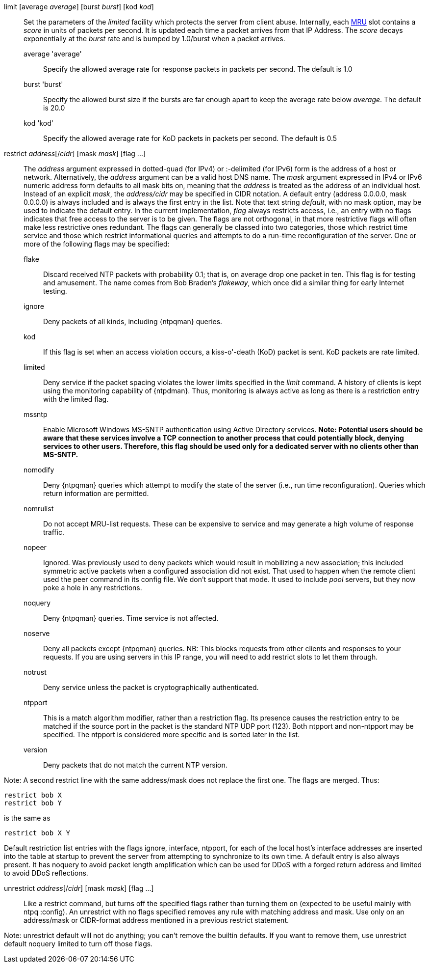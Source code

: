 // Access control commands. Is included twice.

[[limit]]+limit+ [+average+ _average_] [+burst+ _burst_] [+kod+ _kod_]::
  Set the parameters of the _limited_ facility which protects the server
  from client abuse. Internally, each link:ntpq.html#mrulist[MRU]
  slot contains a _score_ in units of packets per second.
  It is updated each time a packet arrives from that IP Address.
  The _score_ decays exponentially at the _burst_ rate and is bumped
  by 1.0/burst when a packet arrives.
  +average+ 'average';;
    Specify the allowed average rate for response packets
    in packets per second.  The default is 1.0
  +burst+ 'burst';;
    Specify the allowed burst size if the bursts are far enough apart
    to keep the average rate below _average_.  The default is 20.0
  +kod+ 'kod';;
    Specify the allowed average rate for KoD packets
    in packets per second.  The default is 0.5

[[restrict]]+restrict+ _address_[/_cidr_] [+mask+ _mask_] [+flag+ +...+]::
  The _address_ argument expressed in dotted-quad (for IPv4) or
  :-delimited (for IPv6) form is the address of a
  host or network. Alternatively, the _address_ argument can be a valid
  host DNS name. The _mask_ argument expressed in IPv4 or IPv6 numeric
  address form defaults to all mask bits on, meaning that the _address_ is
  treated as the address of an individual host.  Instead of an explicit
  _mask_, the _address/cidr_ may be specified in CIDR notation.  A
  default entry (address +0.0.0.0+, mask +0.0.0.0+) is always included
  and is always the first entry in the list. Note that text string
  _default_, with no mask option, may be used to indicate the default
  entry. In the current implementation, _flag_ always restricts access,
  i.e., an entry with no flags indicates that free access to the server
  is to be given. The flags are not orthogonal, in that more restrictive
  flags will often make less restrictive ones redundant. The flags can
  generally be classed into two categories, those which restrict time
  service and those which restrict informational queries and attempts
  to do a run-time reconfiguration of the server. One or more of the
  following flags may be specified:
+
--
  +flake+;;
    Discard received NTP packets with probability 0.1; that is, on
    average drop one packet in ten. This flag is for testing and amusement.
    The name comes from Bob Braden's _flakeway_, which once did a
    similar thing for early Internet testing.
  +ignore+;;
    Deny packets of all kinds, including {ntpqman} queries.
  +kod+;;
    If this flag is set when an access violation occurs, a kiss-o'-death
    (KoD) packet is sent. KoD packets are rate limited.
  +limited+;;
    Deny service if the packet spacing violates the lower limits
    specified in the _limit_ command. A history of clients is kept using
    the monitoring capability of {ntpdman}. Thus, monitoring is
    always active as long as there is a restriction entry with
    the limited flag.
  +mssntp+;;
    Enable Microsoft Windows MS-SNTP authentication using Active
    Directory services. *Note: Potential users should be aware that
    these services involve a TCP connection to another process that
    could potentially block, denying services to other users. Therefore,
    this flag should be used only for a dedicated server with no clients
    other than MS-SNTP.*
  +nomodify+;;
    Deny {ntpqman} queries which attempt
    to modify the state of the server (i.e., run time reconfiguration).
    Queries which return information are permitted.
  +nomrulist+;;
    Do not accept MRU-list requests.  These can be expensive to
    service and may generate a high volume of response traffic.
  +nopeer+;;
    Ignored. Was previously used to deny packets which would result in
    mobilizing a new association; this included symmetric active packets
    when a configured association did not exist. That used to happen
    when the remote client used the +peer+ command in its config file.
    We don't support that mode.
    It used to include _pool_ servers, but they now poke a hole in any
    restrictions.
  +noquery+;;
    Deny {ntpqman} queries. Time service is not affected.
  +noserve+;;
    Deny all packets except {ntpqman} queries.
    NB: This blocks requests from other clients and responses to your
    requests.  If you are using servers in this IP range, you will need
    to add +restrict+ slots to let them through.
  +notrust+;;
    Deny service unless the packet is cryptographically authenticated.
  +ntpport+;;
    This is a match algorithm modifier, rather than a
    restriction flag. Its presence causes the restriction entry to be
    matched if the source port in the packet is the standard NTP
    UDP port (123). Both +ntpport+ and +non-ntpport+ may be specified.
    The +ntpport+ is considered more specific and is sorted later in the
    list.
  +version+;;
    Deny packets that do not match the current NTP version.
--

Note: A second restrict line with the same address/mask
does not replace the first one.  The flags are merged.  Thus:

 restrict bob X
 restrict bob Y

is the same as

 restrict bob X Y

Default restriction list entries with the flags ignore, interface,
ntpport, for each of the local host's interface addresses are inserted
into the table at startup to prevent the server from attempting to
synchronize to its own time. A default entry is also always present.
It has +noquery+ to avoid packet length amplification which can
be used for DDoS with a forged return address and +limited+ to
avoid DDoS reflections.

[[unrestrict]]+unrestrict+ _address_[/_cidr_] [+mask+ _mask_] [+flag+ +...+]::
   Like a +restrict+ command, but turns off the specified flags rather
   than turning them on (expected to be useful mainly with ntpq
   :config). An unrestrict with no flags specified removes any rule
   with matching address and mask.  Use only on an address/mask or
   CIDR-format address mentioned in a previous +restrict+ statement.

Note: +unrestrict default+ will not do anything;
you can't remove the builtin defaults.
If you want to remove them, use +unrestrict default noquery limited+
to turn off those flags.

// end
